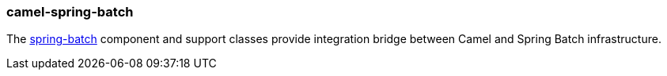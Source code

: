 ### camel-spring-batch

The http://camel.apache.org/springbatch.html[spring-batch,window=_blank] component and support classes provide integration bridge between Camel and Spring Batch infrastructure.